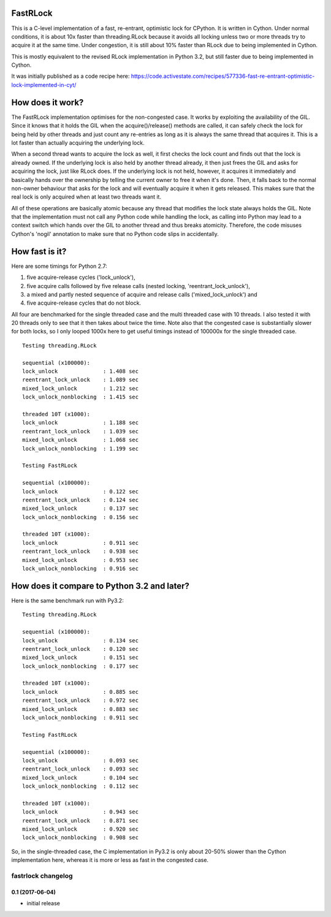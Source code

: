FastRLock
---------

This is a C-level implementation of a fast, re-entrant, optimistic lock for CPython.
It is written in Cython.  Under normal conditions, it is about 10x faster than
threading.RLock because it avoids all locking unless two or more threads try
to acquire it at the same time.  Under congestion, it is still about 10% faster
than RLock due to being implemented in Cython.

This is mostly equivalent to the revised RLock implementation in Python 3.2,
but still faster due to being implemented in Cython.

It was initially published as a code recipe here:
https://code.activestate.com/recipes/577336-fast-re-entrant-optimistic-lock-implemented-in-cyt/


How does it work?
-----------------

The FastRLock implementation optimises for the non-congested case.  It works by
exploiting the availability of the GIL.  Since it knows that it holds the GIL when
the acquire()/release() methods are called, it can safely check the lock for being
held by other threads and just count any re-entries as long as it is always the
same thread that acquires it.  This is a lot faster than actually acquiring the
underlying lock.

When a second thread wants to acquire the lock as well, it first checks the lock
count and finds out that the lock is already owned.  If the underlying lock is also
held by another thread already, it then just frees the GIL and asks for acquiring
the lock, just like RLock does.  If the underlying lock is not held, however, it
acquires it immediately and basically hands over the ownership by telling the
current owner to free it when it's done.  Then, it falls back to the normal
non-owner behaviour that asks for the lock and will eventually acquire it when it
gets released.  This makes sure that the real lock is only acquired when at least
two threads want it.

All of these operations are basically atomic because any thread that modifies the
lock state always holds the GIL.  Note that the implementation must not call any
Python code while handling the lock, as calling into Python may lead to a context
switch which hands over the GIL to another thread and thus breaks atomicity.
Therefore, the code misuses Cython's 'nogil' annotation to make sure that no Python
code slips in accidentally.


How fast is it?
---------------

Here are some timings for Python 2.7:

1) five acquire-release cycles ('lock_unlock'),
2) five acquire calls followed by five release calls (nested locking, 'reentrant_lock_unlock'),
3) a mixed and partly nested sequence of acquire and release calls ('mixed_lock_unlock') and
4) five acquire-release cycles that do not block.

All four are benchmarked for the single threaded case and the multi threaded case
with 10 threads.  I also tested it with 20 threads only to see that it then takes
about twice the time.  Note also that the congested case is substantially slower
for both locks, so I only looped 1000x here to get useful timings instead of
100000x for the single threaded case.

::

    Testing threading.RLock

    sequential (x100000):
    lock_unlock              : 1.408 sec
    reentrant_lock_unlock    : 1.089 sec
    mixed_lock_unlock        : 1.212 sec
    lock_unlock_nonblocking  : 1.415 sec

    threaded 10T (x1000):
    lock_unlock              : 1.188 sec
    reentrant_lock_unlock    : 1.039 sec
    mixed_lock_unlock        : 1.068 sec
    lock_unlock_nonblocking  : 1.199 sec

    Testing FastRLock

    sequential (x100000):
    lock_unlock              : 0.122 sec
    reentrant_lock_unlock    : 0.124 sec
    mixed_lock_unlock        : 0.137 sec
    lock_unlock_nonblocking  : 0.156 sec

    threaded 10T (x1000):
    lock_unlock              : 0.911 sec
    reentrant_lock_unlock    : 0.938 sec
    mixed_lock_unlock        : 0.953 sec
    lock_unlock_nonblocking  : 0.916 sec


How does it compare to Python 3.2 and later?
--------------------------------------------

Here is the same benchmark run with Py3.2::

    Testing threading.RLock

    sequential (x100000):
    lock_unlock              : 0.134 sec
    reentrant_lock_unlock    : 0.120 sec
    mixed_lock_unlock        : 0.151 sec
    lock_unlock_nonblocking  : 0.177 sec

    threaded 10T (x1000):
    lock_unlock              : 0.885 sec
    reentrant_lock_unlock    : 0.972 sec
    mixed_lock_unlock        : 0.883 sec
    lock_unlock_nonblocking  : 0.911 sec

    Testing FastRLock

    sequential (x100000):
    lock_unlock              : 0.093 sec
    reentrant_lock_unlock    : 0.093 sec
    mixed_lock_unlock        : 0.104 sec
    lock_unlock_nonblocking  : 0.112 sec

    threaded 10T (x1000):
    lock_unlock              : 0.943 sec
    reentrant_lock_unlock    : 0.871 sec
    mixed_lock_unlock        : 0.920 sec
    lock_unlock_nonblocking  : 0.908 sec

So, in the single-threaded case, the C implementation in Py3.2 is only
about 20-50% slower than the Cython implementation here, whereas it is
more or less as fast in the congested case.


===================
fastrlock changelog
===================

0.1 (2017-06-04)
================

* initial release


